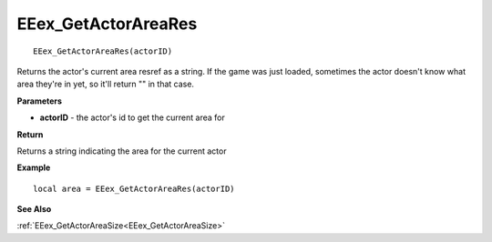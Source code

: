.. _EEex_GetActorAreaRes:

===================================
EEex_GetActorAreaRes 
===================================

::

   EEex_GetActorAreaRes(actorID)

Returns the actor's current area resref as a string. If the game was just loaded, sometimes the actor doesn't know what area they're in yet, so it'll return "" in that case.

**Parameters**

* **actorID** - the actor's id to get the current area for

**Return**

Returns a string indicating the area for the current actor

**Example**

::

   local area = EEex_GetActorAreaRes(actorID)

**See Also**

:ref:`EEex_GetActorAreaSize<EEex_GetActorAreaSize>`

